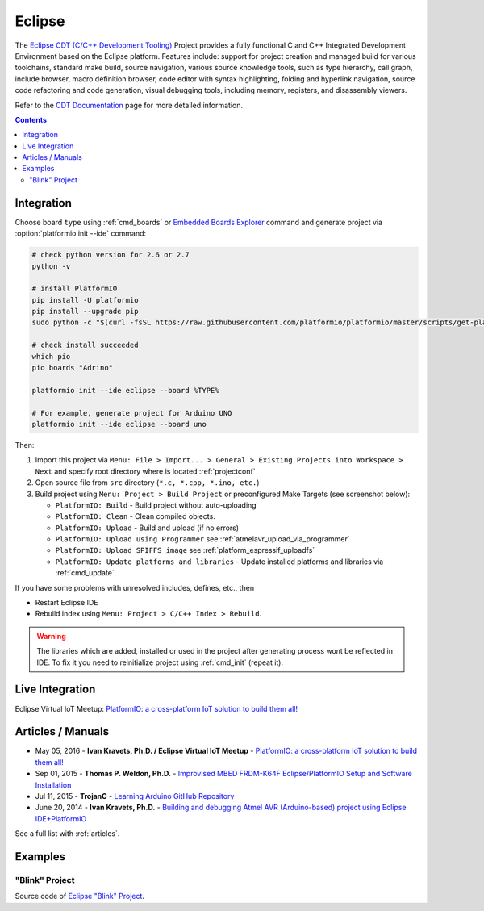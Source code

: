 ..  Copyright 2014-2016 Ivan Kravets <me@ikravets.com>
    Licensed under the Apache License, Version 2.0 (the "License");
    you may not use this file except in compliance with the License.
    You may obtain a copy of the License at
       http://www.apache.org/licenses/LICENSE-2.0
    Unless required by applicable law or agreed to in writing, software
    distributed under the License is distributed on an "AS IS" BASIS,
    WITHOUT WARRANTIES OR CONDITIONS OF ANY KIND, either express or implied.
    See the License for the specific language governing permissions and
    limitations under the License.

.. _ide_eclipse:

Eclipse
=======

The `Eclipse CDT (C/C++ Development Tooling) <https://eclipse.org/cdt/>`_
Project provides a fully functional C and C++ Integrated Development
Environment based on the Eclipse platform. Features include: support for
project creation and managed build for various toolchains, standard make
build, source navigation, various source knowledge tools, such as type
hierarchy, call graph, include browser, macro definition browser, code editor
with syntax highlighting, folding and hyperlink navigation, source code
refactoring and code generation, visual debugging tools, including memory,
registers, and disassembly viewers.

Refer to the `CDT Documentation <https://eclipse.org/cdt/documentation.php>`_
page for more detailed information.

.. image:: ../_static/ide-platformio-eclipse.png
    :target: http://docs.platformio.org/en/latest/_static/ide-platformio-eclipse.png

.. contents::

Integration
-----------

Choose board ``type`` using :ref:`cmd_boards` or `Embedded Boards Explorer <http://platformio.org/boards>`_
command and generate project via :option:`platformio init --ide` command:

.. code-block:: shell

    # check python version for 2.6 or 2.7
    python -v 
    
    # install PlatformIO 
    pip install -U platformio
    pip install --upgrade pip
    sudo python -c "$(curl -fsSL https://raw.githubusercontent.com/platformio/platformio/master/scripts/get-platformio.py)"
    
    # check install succeeded
    which pio
    pio boards "Adrino"
    
    platformio init --ide eclipse --board %TYPE%

    # For example, generate project for Arduino UNO
    platformio init --ide eclipse --board uno

Then:

1. Import this project via
   ``Menu: File > Import... > General > Existing Projects into Workspace > Next``
   and specify root directory where is located :ref:`projectconf`
2. Open source file from ``src`` directory (``*.c, *.cpp, *.ino, etc.``)
3. Build project using ``Menu: Project > Build Project`` or preconfigured
   Make Targets (see screenshot below):

   + ``PlatformIO: Build`` - Build project without auto-uploading
   + ``PlatformIO: Clean`` - Clean compiled objects.
   + ``PlatformIO: Upload`` - Build and upload (if no errors)
   + ``PlatformIO: Upload using Programmer`` see :ref:`atmelavr_upload_via_programmer`
   + ``PlatformIO: Upload SPIFFS image`` see :ref:`platform_espressif_uploadfs`
   + ``PlatformIO: Update platforms and libraries`` - Update installed platforms and libraries via :ref:`cmd_update`.

If you have some problems with unresolved includes, defines, etc., then

* Restart Eclipse IDE
* Rebuild index using ``Menu: Project > C/C++ Index > Rebuild``.

.. warning::
    The libraries which are added, installed or used in the project
    after generating process wont be reflected in IDE. To fix it you
    need to reinitialize project using :ref:`cmd_init` (repeat it).

Live Integration
----------------

Eclipse Virtual IoT Meetup: `PlatformIO: a cross-platform IoT solution to build them all! <http://www.meetup.com/Virtual-IoT/events/229964142/>`_

.. image:: ../_static/ide-eclipse-virtualiot.jpg
    :target: https://www.youtube.com/watch?v=6t7UbX812Yw

Articles / Manuals
------------------

* May 05, 2016 - **Ivan Kravets, Ph.D. / Eclipse Virtual IoT Meetup** - `PlatformIO: a cross-platform IoT solution to build them all! <http://www.meetup.com/Virtual-IoT/events/229964142/>`_
* Sep 01, 2015 - **Thomas P. Weldon, Ph.D.** - `Improvised MBED FRDM-K64F Eclipse/PlatformIO Setup and Software Installation <http://thomasweldon.com/tpw/courses/embeddsp/p00pcFrdmK64_eclipsePlatformioSetup.html>`_
* Jul 11, 2015 - **TrojanC** - `Learning Arduino GitHub Repository <http://www.trojanc.co.za/2015/07/11/learning-arduino-github-repository/>`_
* June 20, 2014 - **Ivan Kravets, Ph.D.** - `Building and debugging Atmel AVR (Arduino-based) project using Eclipse IDE+PlatformIO <http://www.ikravets.com/computer-life/programming/2014/06/20/building-and-debugging-atmel-avr-arduino-based-project-using-eclipse-ideplatformio>`_

See a full list with :ref:`articles`.

Examples
--------

"Blink" Project
^^^^^^^^^^^^^^^

Source code of `Eclipse "Blink" Project <https://github.com/platformio/platformio-examples/tree/develop/ide/eclipse>`_.

